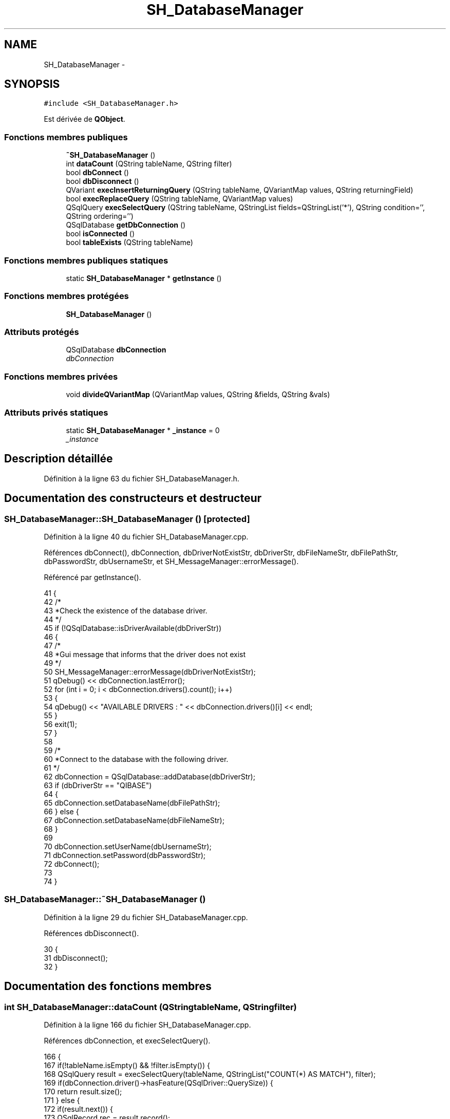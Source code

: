.TH "SH_DatabaseManager" 3 "Lundi Juin 24 2013" "Version 0.4" "PreCheck" \" -*- nroff -*-
.ad l
.nh
.SH NAME
SH_DatabaseManager \- 
.SH SYNOPSIS
.br
.PP
.PP
\fC#include <SH_DatabaseManager\&.h>\fP
.PP
Est dérivée de \fBQObject\fP\&.
.SS "Fonctions membres publiques"

.in +1c
.ti -1c
.RI "\fB~SH_DatabaseManager\fP ()"
.br
.ti -1c
.RI "int \fBdataCount\fP (QString tableName, QString filter)"
.br
.ti -1c
.RI "bool \fBdbConnect\fP ()"
.br
.ti -1c
.RI "bool \fBdbDisconnect\fP ()"
.br
.ti -1c
.RI "QVariant \fBexecInsertReturningQuery\fP (QString tableName, QVariantMap values, QString returningField)"
.br
.ti -1c
.RI "bool \fBexecReplaceQuery\fP (QString tableName, QVariantMap values)"
.br
.ti -1c
.RI "QSqlQuery \fBexecSelectQuery\fP (QString tableName, QStringList fields=QStringList('*'), QString condition='', QString ordering='')"
.br
.ti -1c
.RI "QSqlDatabase \fBgetDbConnection\fP ()"
.br
.ti -1c
.RI "bool \fBisConnected\fP ()"
.br
.ti -1c
.RI "bool \fBtableExists\fP (QString tableName)"
.br
.in -1c
.SS "Fonctions membres publiques statiques"

.in +1c
.ti -1c
.RI "static \fBSH_DatabaseManager\fP * \fBgetInstance\fP ()"
.br
.in -1c
.SS "Fonctions membres protégées"

.in +1c
.ti -1c
.RI "\fBSH_DatabaseManager\fP ()"
.br
.in -1c
.SS "Attributs protégés"

.in +1c
.ti -1c
.RI "QSqlDatabase \fBdbConnection\fP"
.br
.RI "\fIdbConnection \fP"
.in -1c
.SS "Fonctions membres privées"

.in +1c
.ti -1c
.RI "void \fBdivideQVariantMap\fP (QVariantMap values, QString &fields, QString &vals)"
.br
.in -1c
.SS "Attributs privés statiques"

.in +1c
.ti -1c
.RI "static \fBSH_DatabaseManager\fP * \fB_instance\fP = 0"
.br
.RI "\fI_instance \fP"
.in -1c
.SH "Description détaillée"
.PP 
Définition à la ligne 63 du fichier SH_DatabaseManager\&.h\&.
.SH "Documentation des constructeurs et destructeur"
.PP 
.SS "SH_DatabaseManager::SH_DatabaseManager ()\fC [protected]\fP"

.PP
Définition à la ligne 40 du fichier SH_DatabaseManager\&.cpp\&.
.PP
Références dbConnect(), dbConnection, dbDriverNotExistStr, dbDriverStr, dbFileNameStr, dbFilePathStr, dbPasswordStr, dbUsernameStr, et SH_MessageManager::errorMessage()\&.
.PP
Référencé par getInstance()\&.
.PP
.nf
41 {
42     /*
43      *Check the existence of the database driver\&.
44      */
45     if (!QSqlDatabase::isDriverAvailable(dbDriverStr))
46     {
47         /*
48         *Gui message that informs that the driver does not exist
49         */
50         SH_MessageManager::errorMessage(dbDriverNotExistStr);
51         qDebug() << dbConnection\&.lastError();
52         for (int i = 0; i < dbConnection\&.drivers()\&.count(); i++)
53         {
54             qDebug() << "AVAILABLE DRIVERS : " << dbConnection\&.drivers()[i] << endl;
55         }
56         exit(1);
57     }
58 
59     /*
60     *Connect to the database with the following driver\&.
61     */
62     dbConnection = QSqlDatabase::addDatabase(dbDriverStr);
63     if (dbDriverStr == "QIBASE")
64     {
65         dbConnection\&.setDatabaseName(dbFilePathStr);
66     } else {
67         dbConnection\&.setDatabaseName(dbFileNameStr);
68     }
69 
70     dbConnection\&.setUserName(dbUsernameStr);
71     dbConnection\&.setPassword(dbPasswordStr);
72     dbConnect();
73 
74 }
.fi
.SS "SH_DatabaseManager::~SH_DatabaseManager ()"

.PP
Définition à la ligne 29 du fichier SH_DatabaseManager\&.cpp\&.
.PP
Références dbDisconnect()\&.
.PP
.nf
30 {
31     dbDisconnect();
32 }
.fi
.SH "Documentation des fonctions membres"
.PP 
.SS "int SH_DatabaseManager::dataCount (QStringtableName, QStringfilter)"

.PP
Définition à la ligne 166 du fichier SH_DatabaseManager\&.cpp\&.
.PP
Références dbConnection, et execSelectQuery()\&.
.PP
.nf
166                                                                    {
167     if(!tableName\&.isEmpty() && !filter\&.isEmpty()) {
168         QSqlQuery result = execSelectQuery(tableName, QStringList("COUNT(*) AS MATCH"), filter);
169         if(dbConnection\&.driver()->hasFeature(QSqlDriver::QuerySize)) {
170             return result\&.size();
171         } else {
172             if(result\&.next()) {
173                 QSqlRecord rec = result\&.record();
174                 if(!rec\&.isEmpty()  && result\&.isValid()) {
175                     return rec\&.value(rec\&.indexOf("MATCH"))\&.toInt();
176                 }
177             }
178         }
179     }
180     return 0;
181 }
.fi
.SS "SH_DatabaseManager::dbConnect ()"

.PP
\fBRenvoie:\fP
.RS 4
bool 
.RE
.PP

.PP
Définition à la ligne 85 du fichier SH_DatabaseManager\&.cpp\&.
.PP
Références dbCannotOpenStr, dbConnection, et SH_MessageManager::errorMessage()\&.
.PP
Référencé par SH_DatabaseManager()\&.
.PP
.nf
86 {
87     /*
88             *Open database, if the database cannot open for
89             *any reason print a warning\&.
90             */
91     if (!dbConnection\&.open())
92     {
93         /*
94                  *Gui message that informs that the database cannot open
95                  */
96         SH_MessageManager::errorMessage(dbCannotOpenStr);
97         qDebug() << dbConnection\&.lastError();
98 
99         /*
100                  *@return false if database connection failed\&.
101                  */
102         return false;
103     }
104 
105     /*
106              *@return true if database connection successed
107              */
108     return dbConnection\&.isOpen();
109 }
.fi
.SS "SH_DatabaseManager::dbDisconnect ()"

.PP
\fBRenvoie:\fP
.RS 4
bool 
.RE
.PP

.PP
Définition à la ligne 120 du fichier SH_DatabaseManager\&.cpp\&.
.PP
Références dbConnection\&.
.PP
Référencé par ~SH_DatabaseManager()\&.
.PP
.nf
121 {
122     /*
123              *close database
124              */
125     dbConnection\&.close();
126     return (!dbConnection\&.isOpen());
127 }
.fi
.SS "SH_DatabaseManager::divideQVariantMap (QVariantMapvalues, QString &fields, QString &vals)\fC [private]\fP"

.PP
\fBParamètres:\fP
.RS 4
\fIvalues\fP 
.br
\fIou]\fP fields 
.br
\fIou]\fP vals 
.RE
.PP

.PP
Définition à la ligne 256 du fichier SH_DatabaseManager\&.cpp\&.
.PP
Référencé par execInsertReturningQuery(), et execReplaceQuery()\&.
.PP
.nf
256                                                                                              {
257     for(auto field : values\&.keys())
258     {
259         fields += field+",";
260         QVariant val = values\&.value(field);
261         bool ok;
262         int intVal = val\&.toInt(&ok);
263         if(ok) {
264             vals += QString::number(intVal)+",";
265         }
266         double dbVal = val\&.toDouble(&ok);
267         if(ok) {
268             vals += QString::number(dbVal)+",";
269         }
270         /*bool boolVal = val\&.toBool();
271                 if(boolVal) {
272                     &vals += "'"+1+"'',";
273                 }*/
274         QDate dateVal = val\&.toDate();
275         if(dateVal\&.isValid()) {
276             vals += "'"+dateVal\&.toString()+"'',"; /*FIXME adapt date format*/
277         }
278         QDateTime dateTimeVal = val\&.toDateTime();
279         if(dateTimeVal\&.isValid()) {
280             vals += "'"+dateTimeVal\&.toString()+"'',"; /*FIXME adapt datetime format*/
281         }
282         QString stringVal = val\&.toString();
283         vals += "'"+stringVal+"'',";
284     }
285     fields = fields\&.left(fields\&.lastIndexOf(',')-1);
286     vals = vals\&.left(vals\&.lastIndexOf(',')-1);
287 }
.fi
.SS "SH_DatabaseManager::execInsertReturningQuery (QStringtableName, QVariantMapvalues, QStringreturningField)"

.PP
\fBParamètres:\fP
.RS 4
\fIquery\fP 
.br
\fIreturningField\fP 
.RE
.PP
\fBRenvoie:\fP
.RS 4
QVariant 
.RE
.PP

.PP
Définition à la ligne 233 du fichier SH_DatabaseManager\&.cpp\&.
.PP
Références dbConnection, et divideQVariantMap()\&.
.PP
Référencé par SH_AdaptDatabaseState::insertUpdate()\&.
.PP
.nf
233                                                                                                                    {
234     QString fields;
235     QString vals;
236     divideQVariantMap(values, fields, vals);
237     QString query;
238     if(dbConnection\&.driverName() == "QIBASE") {
239         query = QString("UPDATE OR INSERT INTO %1(%2) VALUES(%3) MATCHING(ID) RETURNING %4")\&.arg(tableName)\&.arg(fields)\&.arg(vals)\&.arg(returningField);
240     }
241     QSqlQuery result = dbConnection\&.exec(query);
242     qDebug() << result\&.executedQuery() << " > " << result\&.isValid() <<" "<< result\&.isActive();
243     if(result\&.next()) {
244         QSqlRecord rec = result\&.record();
245         if(!rec\&.isEmpty()  && result\&.isValid()) {
246             return rec\&.value(rec\&.indexOf(returningField));
247         }
248     }
249     return QVariant();
250 }
.fi
.SS "SH_DatabaseManager::execReplaceQuery (QStringtableName, QVariantMapvalues)"

.PP
\fBParamètres:\fP
.RS 4
\fIquery\fP 
.RE
.PP
\fBRenvoie:\fP
.RS 4
bool 
.RE
.PP

.PP
Définition à la ligne 216 du fichier SH_DatabaseManager\&.cpp\&.
.PP
Références dbConnection, et divideQVariantMap()\&.
.PP
.nf
216                                                                                {
217     QString fields;
218     QString vals;
219     divideQVariantMap(values, fields, vals);
220     QString query;
221     if(dbConnection\&.driverName() == "QIBASE") {
222         query = QString("UPDATE OR INSERT INTO %1(%2) VALUES(%3) MATCHING(ID)")\&.arg(tableName)\&.arg(fields)\&.arg(vals);
223     }
224     QSqlQuery result = dbConnection\&.exec(query);
225     qDebug() << result\&.executedQuery() << " > " << result\&.isValid() <<" "<< result\&.isActive();
226     return (result\&.numRowsAffected() > 0);
227 }
.fi
.SS "QSqlQuery SH_DatabaseManager::execSelectQuery (QStringtableName, QStringListfields = \fCQStringList('*')\fP, QStringcondition = \fC''\fP, QStringordering = \fC''\fP)"

.PP
Définition à la ligne 189 du fichier SH_DatabaseManager\&.cpp\&.
.PP
Références dbConnection\&.
.PP
Référencé par dataCount(), SH_SqlDataModel::fetch(), SH_User::logIn(), et SH_ServiceCharging::SH_ServiceCharging()\&.
.PP
.nf
189                                                                                                                         {
190     if(fields\&.isEmpty()) {
191         fields\&.append("*");
192     }
193 
194     QString query;
195     if(dbConnection\&.driverName() == "QIBASE") {
196         query = QString("SELECT %1 FROM %2")\&.arg(fields\&.join(", "))\&.arg(tableName);
197         if(!condition\&.isEmpty()) {
198             query = QString("%1 WHERE %2")\&.arg(query)\&.arg(condition);
199         }
200         if(!ordering\&.isEmpty()) {
201             query = QString("%1 ORDER BY %2")\&.arg(query)\&.arg(ordering);
202         }
203     }
204     qDebug() << query;
205     QSqlQuery result;
206     result\&.exec(query);
207     qDebug() << result\&.executedQuery() << " > " << result\&.isValid() <<" "<< result\&.isActive();
208     return result;
209 }
.fi
.SS "SH_DatabaseManager::getDbConnection ()"

.PP
\fBRenvoie:\fP
.RS 4
QSqlDatabase 
.RE
.PP

.PP
Définition à la ligne 146 du fichier SH_DatabaseManager\&.cpp\&.
.PP
Références dbConnection\&.
.PP
.nf
147 {
148     return dbConnection;
149 }
.fi
.SS "SH_DatabaseManager::getInstance ()\fC [static]\fP"

.PP
\fBRenvoie:\fP
.RS 4
\fBSH_DatabaseManager\fP 
.RE
.PP

.PP
Définition à la ligne 13 du fichier SH_DatabaseManager\&.cpp\&.
.PP
Références _instance, dbFilePathStr, et SH_DatabaseManager()\&.
.PP
Référencé par SH_SqlDataModel::fetch(), SH_AdaptDatabaseState::insertUpdate(), SH_User::logIn(), SH_ServiceCharging::SH_ServiceCharging(), SH_User::traineeExists(), et SH_User::userExists()\&.
.PP
.nf
14 {
15     if (_instance == 0)
16     {
17         _instance = new SH_DatabaseManager;
18     }
19     qDebug() << dbFilePathStr;
20     return _instance;
21 }
.fi
.SS "SH_DatabaseManager::isConnected ()"

.PP
\fBRenvoie:\fP
.RS 4
bool 
.RE
.PP

.PP
Définition à la ligne 135 du fichier SH_DatabaseManager\&.cpp\&.
.PP
Références dbConnection\&.
.PP
.nf
136 {
137     return dbConnection\&.isOpen();
138 }
.fi
.SS "SH_DatabaseManager::tableExists (QStringtableName)"

.PP
\fBParamètres:\fP
.RS 4
\fItableName\fP 
.RE
.PP
\fBRenvoie:\fP
.RS 4
bool 
.RE
.PP

.PP
Définition à la ligne 156 du fichier SH_DatabaseManager\&.cpp\&.
.PP
Références dbConnection\&.
.PP
.nf
157 {
158     return dbConnection\&.tables(QSql::Views)\&.contains(tableName\&.toUpper(), Qt::CaseInsensitive) || dbConnection\&.tables(QSql::Tables)\&.contains(tableName\&.toUpper(), Qt::CaseInsensitive);
159 }
.fi
.SH "Documentation des données membres"
.PP 
.SS "\fBSH_DatabaseManager\fP * SH_DatabaseManager::_instance = 0\fC [static]\fP, \fC [private]\fP"

.PP
_instance 
.PP
Définition à la ligne 70 du fichier SH_DatabaseManager\&.h\&.
.PP
Référencé par getInstance()\&.
.SS "QSqlDatabase SH_DatabaseManager::dbConnection\fC [protected]\fP"

.PP
dbConnection 
.PP
Définition à la ligne 91 du fichier SH_DatabaseManager\&.h\&.
.PP
Référencé par dataCount(), dbConnect(), dbDisconnect(), execInsertReturningQuery(), execReplaceQuery(), execSelectQuery(), getDbConnection(), isConnected(), SH_DatabaseManager(), et tableExists()\&.

.SH "Auteur"
.PP 
Généré automatiquement par Doxygen pour PreCheck à partir du code source\&.
